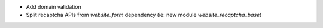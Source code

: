 * Add domain validation
* Split recaptcha APIs from `website_form` dependency
  (ie: new module `website_recaptcha_base`)
